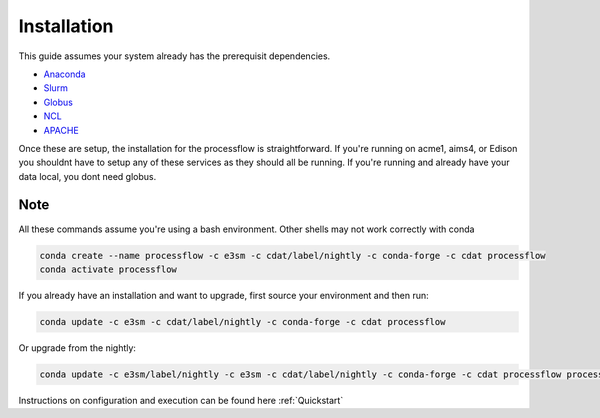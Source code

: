 .. _installation:

************
Installation
************

This guide assumes your system already has the prerequisit dependencies.

* Anaconda_
* Slurm_
* Globus_
* NCL_
* APACHE_

.. _Anaconda: https://www.continuum.io/downloads
.. _Slurm: https://slurm.schedmd.com/
.. _Globus: https://www.globus.org/ (only required if moving data)
.. _NCL: https://www.ncl.ucar.edu/ (only required if running AMWG)
.. _APACHE: https://www.digitalocean.com/community/tutorials/how-to-configure-the-apache-web-server-on-an-ubuntu-or-debian-vps (only required if hosting images)

Once these are setup, the installation for the processflow is straightforward. If you're running on acme1, aims4, or Edison you shouldnt have to setup
any of these services as they should all be running. If you're running and already have your data local, you dont need globus.

Note
----

All these commands assume you're using a bash environment. Other shells may not work correctly with conda

.. code-block:: bash

    conda create --name processflow -c e3sm -c cdat/label/nightly -c conda-forge -c cdat processflow
    conda activate processflow


If you already have an installation and want to upgrade, first source your environment and then run:

.. code-block:: bash

    conda update -c e3sm -c cdat/label/nightly -c conda-forge -c cdat processflow

Or upgrade from the nightly:

.. code-block:: bash

    conda update -c e3sm/label/nightly -c e3sm -c cdat/label/nightly -c conda-forge -c cdat processflow processflow

Instructions on configuration and execution can be found here :ref:`Quickstart`
